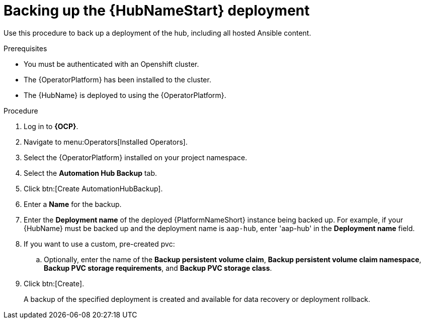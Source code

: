 [id="aap-hub-backup"]

= Backing up the {HubNameStart} deployment

[role=_abstract]
Use this procedure to back up a deployment of the hub, including all hosted Ansible content.

.Prerequisites

* You must be authenticated with an Openshift cluster.
* The {OperatorPlatform} has been installed to the cluster.
* The {HubName} is deployed to using the {OperatorPlatform}.

.Procedure
. Log in to *{OCP}*.
. Navigate to menu:Operators[Installed Operators].
. Select the {OperatorPlatform} installed on your project namespace.
. Select the *Automation Hub Backup* tab.
. Click btn:[Create AutomationHubBackup].
. Enter a *Name* for the backup.
. Enter the *Deployment name* of the deployed {PlatformNameShort} instance being backed up. 
For example, if your {HubName} must be backed up and the deployment name is `aap-hub`, enter 'aap-hub' in the *Deployment name* field.
. If you want to use a custom, pre-created pvc:
.. Optionally, enter the name of the *Backup persistent volume claim*, *Backup persistent volume claim namespace*, *Backup PVC storage requirements*, and *Backup PVC storage class*.
. Click btn:[Create].
+
A backup of the specified deployment is created and available for data recovery or deployment rollback.
